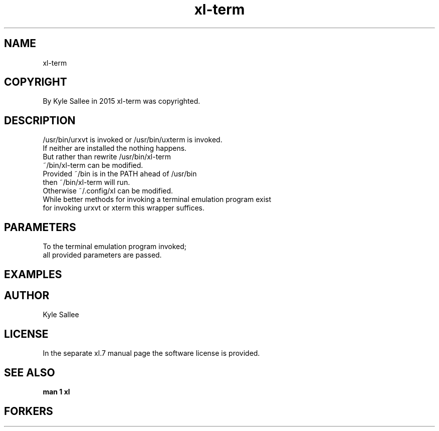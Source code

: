 .TH xl-term 1 2015-08-05 20150805 xl-term
.SH NAME
 xl-term
.SH COPYRIGHT
 By Kyle Sallee in 2015 xl-term was copyrighted.
.SH DESCRIPTION
 /usr/bin/urxvt is invoked or /usr/bin/uxterm is invoked.
 If neither are installed the nothing happens.
 But rather than rewrite /usr/bin/xl-term
 ~/bin/xl-term can be modified.
 Provided ~/bin is in the PATH ahead of /usr/bin
 then ~/bin/xl-term will run.
 Otherwise ~/.config/xl can be modified.
 While better methods for invoking a terminal emulation program exist
 for invoking urxvt or xterm this wrapper suffices.
.SH PARAMETERS
 To the terminal emulation program invoked;
 all provided parameters are passed.
.SH EXAMPLES
.SH AUTHOR
 Kyle Sallee
.SH LICENSE
 In the separate xl.7 manual page the software license is provided.
.SH SEE ALSO
.B man 1 xl
.SH FORKERS
